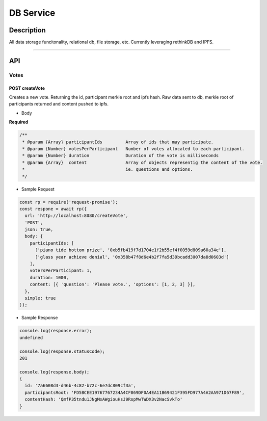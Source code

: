 ==========
DB Service
==========

Description
***********
All data storage funcitonality, relational db, file storage, etc. Currently leveraging
rethinkDB and IPFS.

====

API
***

Votes
=====

POST createVote
---------------
Creates a new vote. Returning the id, participant merkle root and ipfs hash. Raw data sent to db, merkle root
of participants returned and content pushed to ipfs.

- Body
**Required**

.. code-block:: javascript

  /**
   * @param {Array} participantIds         Array of ids that may participate.
   * @param {Number} votesPerParticipant   Number of votes allocated to each participant.
   * @param {Number} duration              Duration of the vote is milliseconds
   * @param {Array}  content               Array of objects representig the content of the vote.
   *                                       ie. questions and options.
   */

- Sample Request

.. code-block:: javascript

  const rp = require('request-promise');
  const respone = await rp({
    url: 'http://localhost:8080/createVote',
    'POST',
    json: true,
    body: {
      participantIds: [
        ['piano tide bottom prize', '0xb5fb419f7d1704e1f2b55ef4f0059d809a60a34e'],
        ['glass year achieve denial', '0x358b47f8d6e4b2f7fa5d39bcadd3007da8d0603d']
      ],
      votersPerParticipant: 1,
      duration: 1000,
      content: [{ 'question': 'Please vote.', 'options': [1, 2, 3] }],
    },
    simple: true
  });

- Sample Response

.. code-block:: javascript

  console.log(response.error);
  undefined

  console.log(response.statusCode);
  201

  console.log(response.body);
  {
    id: '7a6608d3-d46b-4c82-b72c-6e7dc809cf3a',
    participantsRoot: 'FD5BCEE19767767234A4CF869DF0A4EA11B69421F395FD977A4A2AA971D67F89',
    contentHash: 'QmfP35tndu1JNgMxAWgiouHsJ9RspMwTWDX3v2NacSvkTo'
  }
